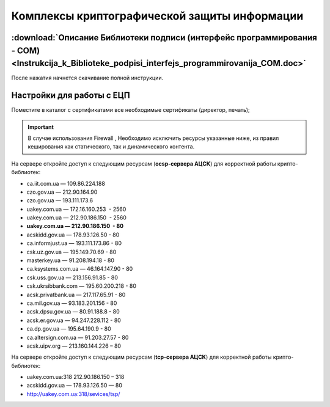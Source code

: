 Комплексы криптографической защиты информации
###################################


:download:`Описание Библиотеки подписи (интерфейс программирования - COM)<Instrukcija_k_Biblioteke_podpisi_interfejs_programmirovanija_COM.doc>`
================================================

После нажатия начнется скачивание полной инструкции.

Настройки для работы с ЕЦП
================================================

Поместите в каталог с сертификатами все необходимые сертификаты (директор, печать);

.. important:: В случае использования  Firewall , Необходимо исключить ресурсы указанные ниже, из правил кеширования как статического, так и динамического контента.

На сервере откройте доступ к следующим ресурсам (**ocsp-сервера АЦСК**) для корректной работы крипто-библиотек:

-  ca.iit.com.ua — 109.86.224.188
-  czo.gov.ua — 212.90.164.90
-  czo.gov.ua — 193.111.173.6
-  uakey.com.ua — 172.16.160.253  - 2560
-  uakey.com.ua — 212.90.186.150  - 2560
-  **uakey.com.ua — 212.90.186.150  - 80**
-  acskidd.gov.ua — 178.93.126.50 - 80
-  ca.informjust.ua — 193.111.173.86 - 80
-  csk.uz.gov.ua — 195.149.70.69 - 80
-  masterkey.ua — 91.208.194.18 - 80
-  ca.ksystems.com.ua — 46.164.147.90 - 80
-  csk.uss.gov.ua — 213.156.91.85 - 80
-  csk.ukrsibbank.com — 195.60.200.218 - 80
-  acsk.privatbank.ua — 217.117.65.91 - 80
-  ca.mil.gov.ua — 93.183.201.156 - 80
-  acsk.dpsu.gov.ua — 80.91.188.8 - 80
-  acsk.er.gov.ua — 94.247.228.112 - 80
-  ca.dp.gov.ua — 195.64.190.9 - 80
-  ca.altersign.com.ua — 91.203.27.57 - 80
-  acsk.uipv.org — 213.160.144.226 – 80
    
На сервере откройте доступ к следующим ресурсам (**tcp-сервера АЦСК**) для корректной работы крипто-библиотек:

-  uakey.com.ua:318 212.90.186.150 – 318
-  acskidd.gov.ua — 178.93.126.50 — 80
-  http://uakey.com.ua:318/sevices/tsp/

